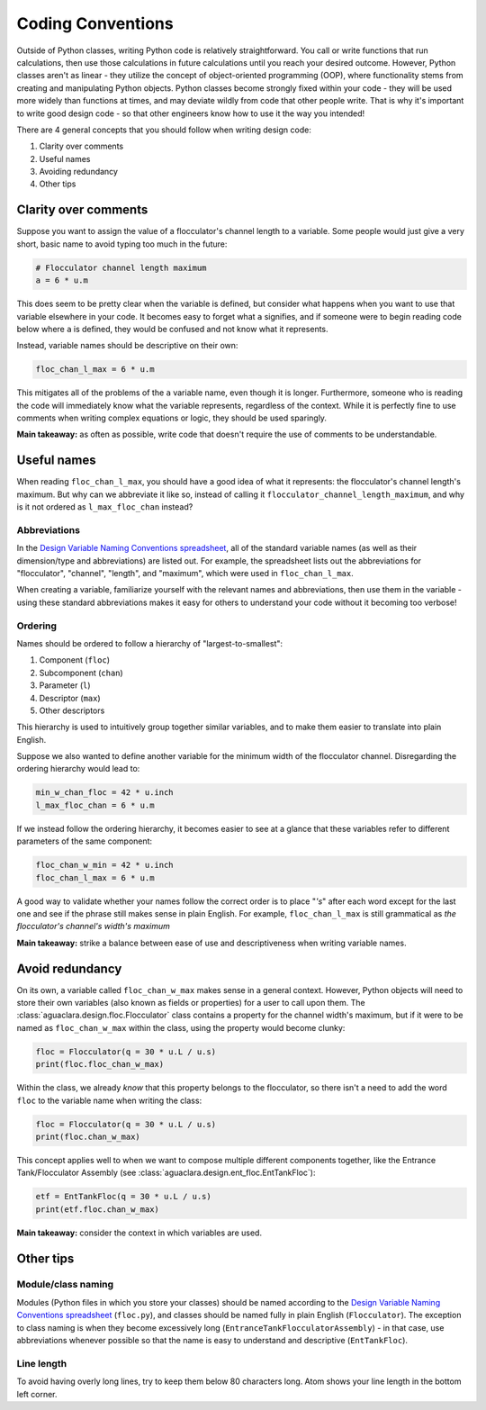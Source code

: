 .. _coding-conventions:

Coding Conventions
==================

Outside of Python classes, writing Python code is relatively straightforward.
You call or write functions that run calculations, then use those calculations
in future calculations until you reach your desired outcome. However, Python
classes aren't as linear - they utilize the concept of object-oriented
programming (OOP), where functionality stems from creating and manipulating
Python objects. Python classes become strongly fixed within your code - they
will be used more widely than functions at times, and may deviate wildly from
code that other people write. That is why it's important to write good design
code - so that other engineers know how to use it the way you intended!

There are 4 general concepts that you should follow when writing design code:

#. Clarity over comments
#. Useful names
#. Avoiding redundancy
#. Other tips

Clarity over comments
------------------------

Suppose you want to assign the value of a flocculator's channel length to a
variable. Some people would just give a very short, basic name to avoid typing
too much in the future:

.. code-block:: python

    # Flocculator channel length maximum
    a = 6 * u.m

This does seem to be pretty clear when the variable is defined, but consider
what happens when you want to use that variable elsewhere in your code. It
becomes easy to forget what ``a`` signifies, and if someone were to begin
reading code below where ``a`` is defined, they would be confused and not know
what it represents.

Instead, variable names should be descriptive on their own:

.. code-block:: python

    floc_chan_l_max = 6 * u.m

This mitigates all of the problems of the ``a`` variable name, even though it is
longer. Furthermore, someone who is reading the code will immediately know what
the variable represents, regardless of the context. While it is perfectly fine
to use comments when writing complex equations or logic, they should be used
sparingly.

**Main takeaway:** as often as possible, write code that doesn't require the use
of comments to be understandable.

Useful names
--------------------

When reading ``floc_chan_l_max``, you should have a good idea of what it
represents: the flocculator's channel length's maximum. But why can we
abbreviate it like so, instead of calling it
``flocculator_channel_length_maximum``, and why is it not ordered as
``l_max_floc_chan`` instead?

Abbreviations
^^^^^^^^^^^^^

In the `Design Variable Naming Conventions spreadsheet
<https://aguaclara.github.io/aguaclara_tutorial/python-and-hydrogen/writing-python-code.html>`_,
all of the standard variable names (as well as their dimension/type and
abbreviations) are listed out. For example, the spreadsheet lists out the
abbreviations for "flocculator", "channel", "length", and "maximum", which were
used in ``floc_chan_l_max``.

When creating a variable, familiarize yourself with the relevant names and
abbreviations, then use them in the variable - using these standard
abbreviations makes it easy for others to understand your code without it
becoming too verbose!

Ordering
^^^^^^^^

Names should be ordered to follow a hierarchy of "largest-to-smallest":

#. Component (``floc``)
#. Subcomponent (``chan``)
#. Parameter (``l``)
#. Descriptor (``max``)
#. Other descriptors

This hierarchy is used to intuitively group together similar variables, and to
make them easier to translate into plain English.

Suppose we also wanted to define another variable for the minimum width of the
flocculator channel. Disregarding the ordering hierarchy would lead to:

.. code-block:: python

    min_w_chan_floc = 42 * u.inch
    l_max_floc_chan = 6 * u.m

If we instead follow the ordering hierarchy, it becomes easier to see at a
glance that these variables refer to different parameters of the same component:

.. code-block:: python

    floc_chan_w_min = 42 * u.inch
    floc_chan_l_max = 6 * u.m

A good way to validate whether your names follow the correct order is to place
"*'s*" after each word except for the last one and see if the phrase still makes
sense in plain English. For example, ``floc_chan_l_max`` is still grammatical as
*the flocculator's channel's width's maximum*

**Main takeaway:** strike a balance between ease of use and descriptiveness when
writing variable names.

Avoid redundancy
-------------------

On its own, a variable called ``floc_chan_w_max`` makes sense in a general
context. However, Python objects will need to store their own variables (also
known as fields or properties) for a user to call upon them. The
:class:`aguaclara.design.floc.Flocculator` class contains a property for the
channel width's maximum, but if it were to be named as ``floc_chan_w_max``
within the class, using the property would become clunky:

.. code-block:: python

    floc = Flocculator(q = 30 * u.L / u.s)
    print(floc.floc_chan_w_max)

Within the class, we already *know* that this property belongs to the
flocculator, so there isn't a need to add the word ``floc`` to the variable name
when writing the class:

.. code-block:: python

    floc = Flocculator(q = 30 * u.L / u.s)
    print(floc.chan_w_max)

This concept applies well to when we want to compose multiple different
components together, like the Entrance Tank/Flocculator Assembly (see
:class:`aguaclara.design.ent_floc.EntTankFloc`):

.. code-block:: python

    etf = EntTankFloc(q = 30 * u.L / u.s)
    print(etf.floc.chan_w_max)

**Main takeaway:** consider the context in which variables are used.

Other tips
-------------

Module/class naming
^^^^^^^^^^^^^^^^^^^

Modules (Python files in which you store your classes) should be named according
to the `Design Variable Naming Conventions spreadsheet
<https://aguaclara.github.io/aguaclara_tutorial/python-and-hydrogen/writing-python-code.html>`_
(``floc.py``), and classes should be named fully in plain English
(``Flocculator``). The exception to class naming is when they become excessively
long (``EntranceTankFlocculatorAssembly``) - in that case, use abbreviations
whenever possible so that the name is easy to understand and descriptive
(``EntTankFloc``).

Line length
^^^^^^^^^^^

To avoid having overly long lines, try to keep them below 80 characters long.
Atom shows your line length in the bottom left corner.